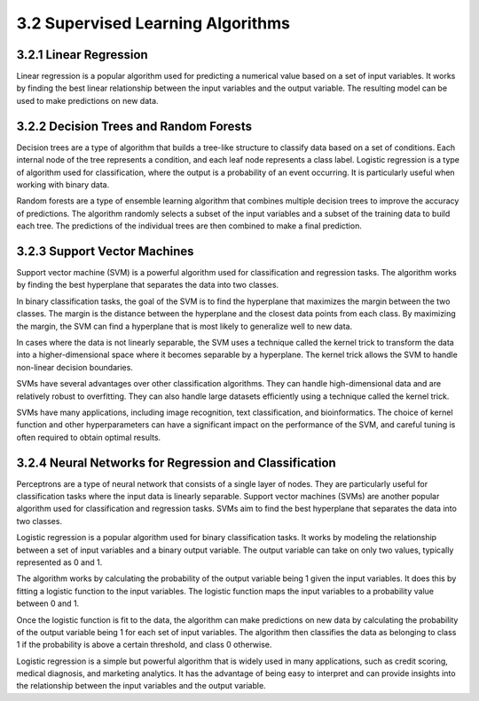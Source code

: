 3.2 Supervised Learning Algorithms 
=========================================

3.2.1 Linear Regression 
--------------------------------------------------------------------------------
Linear regression is a popular algorithm used for predicting a numerical value based on a set of input variables. It works by finding the best linear relationship between the input variables and the output variable. The resulting model can be used to make predictions on new data.

3.2.2 Decision Trees and Random Forests 
--------------------------------------------------------------------------------
Decision trees are a type of algorithm that builds a tree-like structure to classify data based on a set of conditions. Each internal node of the tree represents a condition, and each leaf node represents a class label. Logistic regression is a type of algorithm used for classification, where the output is a probability of an event occurring. It is particularly useful when working with binary data.

Random forests are a type of ensemble learning algorithm that combines multiple decision trees to improve the accuracy of predictions. The algorithm randomly selects a subset of the input variables and a subset of the training data to build each tree. The predictions of the individual trees are then combined to make a final prediction.


3.2.3 Support Vector Machines 
--------------------------------------------------------------------------------
Support vector machine (SVM) is a powerful algorithm used for classification and regression tasks. The algorithm works by finding the best hyperplane that separates the data into two classes.

In binary classification tasks, the goal of the SVM is to find the hyperplane that maximizes the margin between the two classes. The margin is the distance between the hyperplane and the closest data points from each class. By maximizing the margin, the SVM can find a hyperplane that is most likely to generalize well to new data.

In cases where the data is not linearly separable, the SVM uses a technique called the kernel trick to transform the data into a higher-dimensional space where it becomes separable by a hyperplane. The kernel trick allows the SVM to handle non-linear decision boundaries.

SVMs have several advantages over other classification algorithms. They can handle high-dimensional data and are relatively robust to overfitting. They can also handle large datasets efficiently using a technique called the kernel trick.

SVMs have many applications, including image recognition, text classification, and bioinformatics. The choice of kernel function and other hyperparameters can have a significant impact on the performance of the SVM, and careful tuning is often required to obtain optimal results.

3.2.4 Neural Networks for Regression and Classification 
--------------------------------------------------------------------------------
Perceptrons are a type of neural network that consists of a single layer of nodes. They are particularly useful for classification tasks where the input data is linearly separable. Support vector machines (SVMs) are another popular algorithm used for classification and regression tasks. SVMs aim to find the best hyperplane that separates the data into two classes.

Logistic regression is a popular algorithm used for binary classification tasks. It works by modeling the relationship between a set of input variables and a binary output variable. The output variable can take on only two values, typically represented as 0 and 1.

The algorithm works by calculating the probability of the output variable being 1 given the input variables. It does this by fitting a logistic function to the input variables. The logistic function maps the input variables to a probability value between 0 and 1.

Once the logistic function is fit to the data, the algorithm can make predictions on new data by calculating the probability of the output variable being 1 for each set of input variables. The algorithm then classifies the data as belonging to class 1 if the probability is above a certain threshold, and class 0 otherwise.

Logistic regression is a simple but powerful algorithm that is widely used in many applications, such as credit scoring, medical diagnosis, and marketing analytics. It has the advantage of being easy to interpret and can provide insights into the relationship between the input variables and the output variable.
